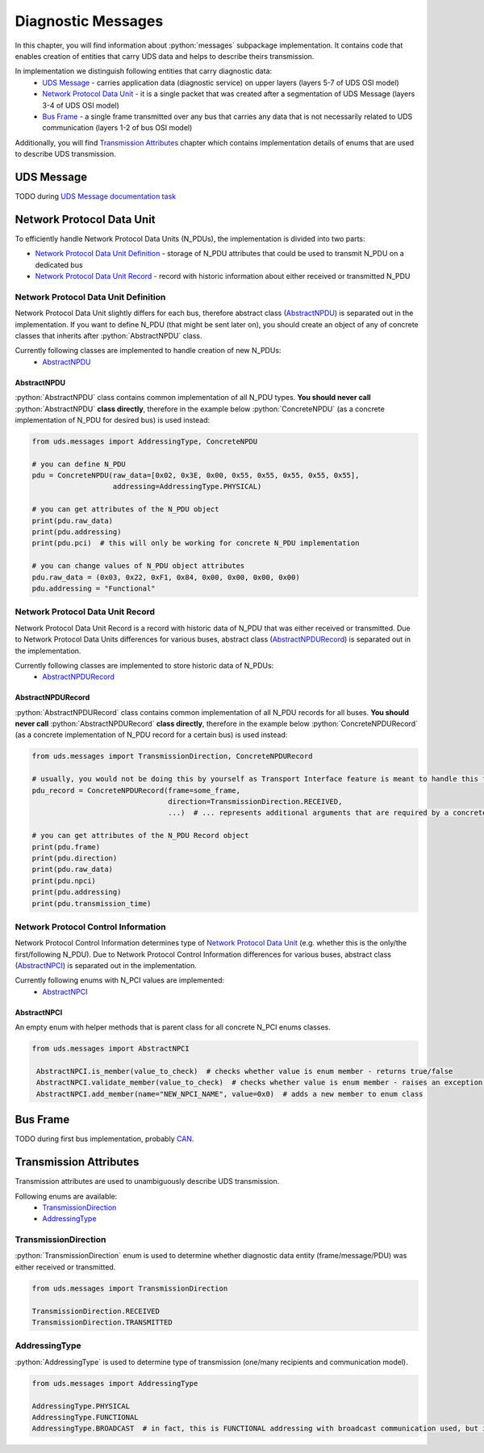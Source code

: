 Diagnostic Messages
===================

.. role:: python(code)
    :language: python


In this chapter, you will find information about :python:`messages` subpackage implementation. It contains code that
enables creation of entities that carry UDS data and helps to describe theirs transmission.

In implementation we distinguish following entities that carry diagnostic data:
 - `UDS Message`_ - carries application data (diagnostic service) on upper layers (layers 5-7 of UDS OSI model)
 - `Network Protocol Data Unit`_ - it is a single packet that was created after a segmentation of UDS Message
   (layers 3-4 of UDS OSI model)
 - `Bus Frame`_ - a single frame transmitted over any bus that carries any data that is not necessarily related to
   UDS communication (layers 1-2 of bus OSI model)

Additionally, you will find `Transmission Attributes`_ chapter which contains implementation details of enums that
are used to describe UDS transmission.


UDS Message
-----------
TODO during `UDS Message documentation task <https://github.com/mdabrowski1990/uds/issues/52>`_


Network Protocol Data Unit
--------------------------
To efficiently handle Network Protocol Data Units (N_PDUs), the implementation is divided into two parts:

- `Network Protocol Data Unit Definition`_ - storage of N_PDU attributes that could be used to transmit N_PDU on
  a dedicated bus
- `Network Protocol Data Unit Record`_ - record with historic information about either received or transmitted N_PDU


Network Protocol Data Unit Definition
`````````````````````````````````````
Network Protocol Data Unit slightly differs for each bus, therefore abstract class (AbstractNPDU_) is separated
out in the implementation. If you want to define N_PDU (that might be sent later on), you should create an object of
any of concrete classes that inherits after :python:`AbstractNPDU` class.

Currently following classes are implemented to handle creation of new N_PDUs:
 - AbstractNPDU_

AbstractNPDU
''''''''''''
:python:`AbstractNPDU` class contains common implementation of all N_PDU types. **You should never call**
:python:`AbstractNPDU` **class directly**, therefore in the example below :python:`ConcreteNPDU` (as a concrete
implementation of N_PDU for desired bus) is used instead:

.. code-block::  python

   from uds.messages import AddressingType, ConcreteNPDU

   # you can define N_PDU
   pdu = ConcreteNPDU(raw_data=[0x02, 0x3E, 0x00, 0x55, 0x55, 0x55, 0x55, 0x55],
                      addressing=AddressingType.PHYSICAL)

   # you can get attributes of the N_PDU object
   print(pdu.raw_data)
   print(pdu.addressing)
   print(pdu.pci)  # this will only be working for concrete N_PDU implementation

   # you can change values of N_PDU object attributes
   pdu.raw_data = (0x03, 0x22, 0xF1, 0x84, 0x00, 0x00, 0x00, 0x00)
   pdu.addressing = "Functional"


Network Protocol Data Unit Record
`````````````````````````````````
Network Protocol Data Unit Record is a record with historic data of N_PDU that was either received or transmitted.
Due to Network Protocol Data Units differences for various buses, abstract class (AbstractNPDURecord_) is separated
out in the implementation.

Currently following classes are implemented to store historic data of N_PDUs:
 - AbstractNPDURecord_

AbstractNPDURecord
''''''''''''''''''
:python:`AbstractNPDURecord` class contains common implementation of all N_PDU records for all buses.
**You should never call** :python:`AbstractNPDURecord` **class directly**, therefore in the example below
:python:`ConcreteNPDURecord` (as a concrete implementation of N_PDU record for a certain bus) is used instead:

.. code-block::  python

   from uds.messages import TransmissionDirection, ConcreteNPDURecord

   # usually, you would not be doing this by yourself as Transport Interface feature is meant to handle this feature
   pdu_record = ConcreteNPDURecord(frame=some_frame,
                                   direction=TransmissionDirection.RECEIVED,
                                   ...)  # ... represents additional arguments that are required by a concrete class

   # you can get attributes of the N_PDU Record object
   print(pdu.frame)
   print(pdu.direction)
   print(pdu.raw_data)
   print(pdu.npci)
   print(pdu.addressing)
   print(pdu.transmission_time)


Network Protocol Control Information
````````````````````````````````````
Network Protocol Control Information determines type of `Network Protocol Data Unit`_ (e.g. whether this is
the only/the first/following N_PDU). Due to Network Protocol Control Information differences for various buses,
abstract class (AbstractNPCI_) is separated out in the implementation.

Currently following enums with N_PCI values are implemented:
 - AbstractNPCI_

AbstractNPCI
''''''''''''
An empty enum with helper methods that is parent class for all concrete N_PCI enums classes.

.. code-block::  python

   from uds.messages import AbstractNPCI

    AbstractNPCI.is_member(value_to_check)  # checks whether value is enum member - returns true/false
    AbstractNPCI.validate_member(value_to_check)  # checks whether value is enum member - raises an exception if not a member
    AbstractNPCI.add_member(name="NEW_NPCI_NAME", value=0x0)  # adds a new member to enum class

Bus Frame
---------
TODO during first bus implementation, probably `CAN <https://github.com/mdabrowski1990/uds/milestone/3>`_.


Transmission Attributes
-----------------------
Transmission attributes are used to unambiguously describe UDS transmission.

Following enums are available:
 - TransmissionDirection_
 - AddressingType_


TransmissionDirection
`````````````````````
:python:`TransmissionDirection` enum is used to determine whether diagnostic data entity (frame/message/PDU) was
either received or transmitted.

.. code-block::  python

   from uds.messages import TransmissionDirection

   TransmissionDirection.RECEIVED
   TransmissionDirection.TRANSMITTED

AddressingType
``````````````
:python:`AddressingType` is used to determine type of transmission (one/many recipients and communication model).

.. code-block::  python

   from uds.messages import AddressingType

   AddressingType.PHYSICAL
   AddressingType.FUNCTIONAL
   AddressingType.BROADCAST  # in fact, this is FUNCTIONAL addressing with broadcast communication used, but it was separated to distinguish this case
